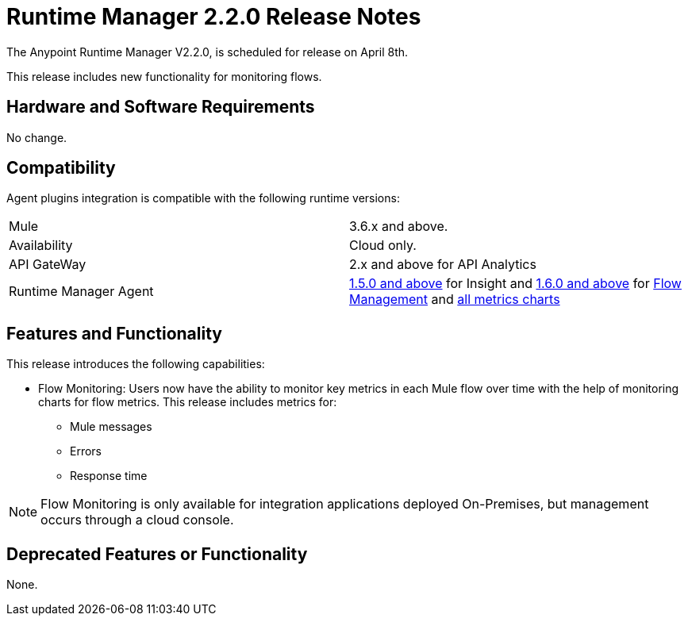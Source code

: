 = Runtime Manager 2.2.0 Release Notes
:keywords: arm, runtime manager, release notes

The Anypoint Runtime Manager V2.2.0, is scheduled for release on April 8th.

This release includes new functionality for monitoring flows.

== Hardware and Software Requirements

No change.

== Compatibility

Agent plugins integration is compatible with the following runtime versions:

[cols="2*a"]
|===
|Mule | 3.6.x and above.
|Availability | Cloud only.
|API GateWay | 2.x and above for API Analytics
|Runtime Manager Agent | link:/release-notes/runtime-manager-agent-1.5.0-release-notes[1.5.0 and above] for Insight and link:/release-notes/runtime-manager-agent-1.6.0-release-notes[1.6.0 and above] for link:/runtime-manager/flow-management[Flow Management] and link:/runtime-manager/monitoring-dashboards[all metrics charts]
|===


== Features and Functionality

This release introduces the following capabilities:

* Flow Monitoring: Users now have the ability to monitor key metrics in each Mule flow over time with the help of monitoring charts for flow metrics. This release includes metrics for:
** Mule messages
** Errors
** Response time

[NOTE]
Flow Monitoring is only available for integration applications deployed On-Premises, but management occurs through a cloud console.


== Deprecated Features or Functionality

None.
